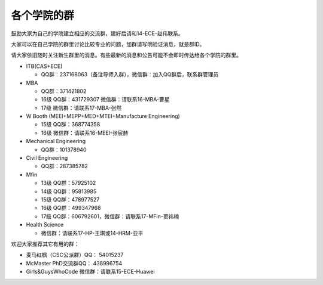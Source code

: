 ﻿各个学院的群
==================
鼓励大家为自己的学院建立相应的交流群，建好后请和14-ECE-赵伟联系。

大家可以在自己学院的群里讨论比较专业的问题，加群请写明验证消息，就是群ID。

请大家依旧随时关注新生群里的消息。有些最新的消息和公告可能不会即时传达给各个学院的群里。

- ITB(CAS+ECE)

  - QQ群：237168063（备注导师入群），微信群：加入QQ群后，联系群管理员

- MBA

  - QQ群：371421802 
  - 16级 QQ群：431729307 微信群：请联系16-MBA-曹星
  - 17级 微信群：请联系17-MBA-张然

- W Booth (MEEI+MEPP+MED+MTEI+Manufacture Engineering)

  - 15级 QQ群：368774358 
  - 16级 微信群：请联系16-MEEI-张宸赫

- Mechanical Engineering

  - QQ群：101378940 

- Civil Engineering

  - QQ群：287385782 

- Mfin 

  - 13级 QQ群：57925102
  - 14级 QQ群：95813985
  - 15级 QQ群：478977527
  - 16级 QQ群：499347968
  - 17级 QQ群：606792601，微信群：请联系17-MFin-窦祎楠

- Health Science

  - 微信群：请联系17-HP-王琪或14-HRM-亚平

欢迎大家推荐其它有用的群： 

- 麦马红枫（CSC公派群）QQ： 54015237 
- McMaster PhD交流群QQ： 438996754 
- Girls&GuysWhoCode 微信群：请联系15-ECE-Huawei
